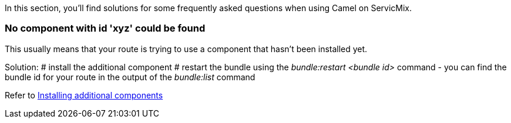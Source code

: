 In this section, you'll find solutions for some frequently asked questions when using Camel on ServicMix.

=== No component with id 'xyz' could be found
This usually means that your route is trying to use a component that hasn't been installed yet.

Solution:
# install the additional component
# restart the bundle using the _bundle:restart <bundle id>_ command - you can find the bundle id for your route in the output of the _bundle:list_ command

Refer to link:/users-guide/camel/installing-components.adoc[Installing additional components]
